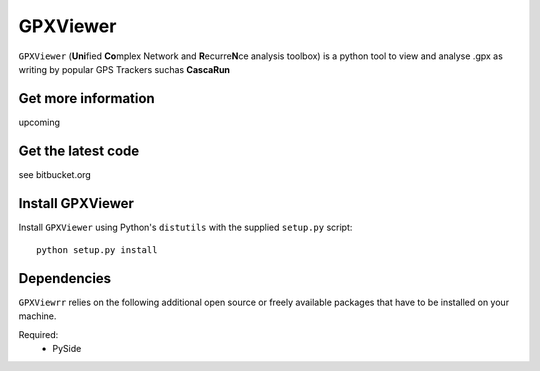 
GPXViewer
=========

``GPXViewer`` (**Uni**\ fied **Co**\ mplex Network and **R**\ ecurre\ **N**\ ce
analysis toolbox) is a python tool to view and analyse .gpx as writing by 
popular GPS Trackers suchas **CascaRun**

Get more information
--------------------
upcoming

Get the latest code
-------------------
see bitbucket.org

Install GPXViewer
-----------------
Install ``GPXViewer`` using Python's ``distutils`` with the supplied
``setup.py`` script::

   python setup.py install

Dependencies
------------
``GPXViewrr`` relies on the following additional open source or freely
available packages that have to be installed on your machine.

Required:
  - PySide

